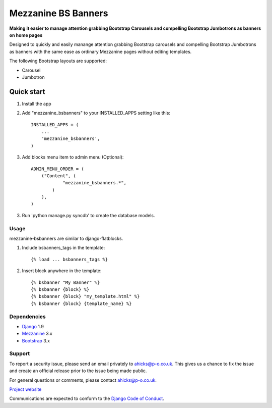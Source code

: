 ====================
Mezzanine BS Banners
====================

**Making it easier to manage attention grabbing Bootstrap Carousels and
compelling Bootstrap Jumbotrons as banners on home pages**

Designed to quickly and easily manange attention grabbing Bootstrap carousels
and compelling Bootstrap Jumbotrons as banners with the same ease as ordinary
Mezzanine pages without editing templates.

The following Bootstrap layouts are supported:

* Carousel
* Jumbotron

Quick start
-----------

1. Install the app

2. Add "mezzanine_bsbanners" to your INSTALLED_APPS setting like this::

    INSTALLED_APPS = (
        ...
        'mezzanine_bsbanners',
    )

3. Add blocks menu item to admin menu (Optional)::

    ADMIN_MENU_ORDER = (
        ("Content", (
                "mezzanine_bsbanners.*",
            )
        ),
    )


3. Run 'python manage.py syncdb' to create the database models.

Usage
=====
mezzanine-bsbanners are similar to django-flatblocks.

1. Include bsbanners_tags in the template::

    {% load ... bsbanners_tags %}

2. Insert block anywhere in the template::

    {% bsbanner "My Banner" %}
    {% bsbanner {block} %}
    {% bsbanner {block} "my_template.html" %}
    {% bsbanner {block} {template_name} %}

Dependencies
============

* `Django`_ 1.9
* `Mezzanine`_ 3.x
* `Bootstrap`_ 3.x

Support
=======

To report a security issue, please send an email privately to
`ahicks@p-o.co.uk`_. This gives us a chance to fix the issue and
create an official release prior to the issue being made
public.

For general questions or comments, please contact  `ahicks@p-o.co.uk`_.

`Project website`_

Communications are expected to conform to the `Django Code of Conduct`_.

.. GENERAL LINKS

.. _`Bootstrap`: http://getbootstrap.com/
.. _`Django`: http://djangoproject.com/
.. _`Django Code of Conduct`: https://www.djangoproject.com/conduct/
.. _`Python`: http://python.org/
.. _`Persistent Objects Ltd`: http://p-o.co.uk/
.. _`Project website`: http://p-o.co.uk/tech-articles/mezzanine-bootstrap-banners/
.. _`Mezzanine`: http://mezzanine.jupo.org


.. PEOPLE WITH QUOTES

.. _`Alan Hicks`: https://plus.google.com/103014117568943351106
.. _`ahicks@p-o.co.uk`: mailto:ahicks@p-o.co.uk?subject=mezzanine-bsbanners+Security+Issue
